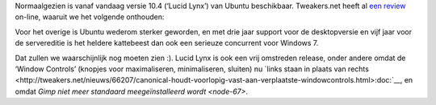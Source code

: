 .. title: Verplicht item: Ubuntu 10.4
.. slug: node-130
.. date: 2010-04-29 13:06:27
.. tags: opensource,linux,ubuntu
.. link:
.. description: 
.. type: text

Normaalgezien is vanaf vandaag versie 10.4 (‘Lucid Lynx’) van Ubuntu
beschikbaar. Tweakers.net heeft al `een
review <http://tweakers.net/reviews/1644/ubuntu-1004-lts-lucid-lynx.html>`__
on-line, waaruit we het volgende onthouden:

Voor het overige is
Ubuntu wederom sterker geworden, en met drie jaar support voor de
desktopversie en vijf jaar voor de servereditie is het heldere
kattebeest dan ook een serieuze concurrent voor Windows 7.

Dat
zullen we waarschijnlijk nog moeten zien :). Lucid Lynx is ook een vrij
omstreden release, onder andere omdat de ‘Window Controls’ (knopjes voor
maximaliseren, minimaliseren, sluiten) nu `links staan in plaats van
rechts <http://tweakers.net/nieuws/66207/canonical-houdt-voorlopig-vast-aan-verplaatste-windowcontrols.html>:doc:`__,
en omdat `Gimp niet meer standaard meegeïnstalleerd wordt <node-67>`.
